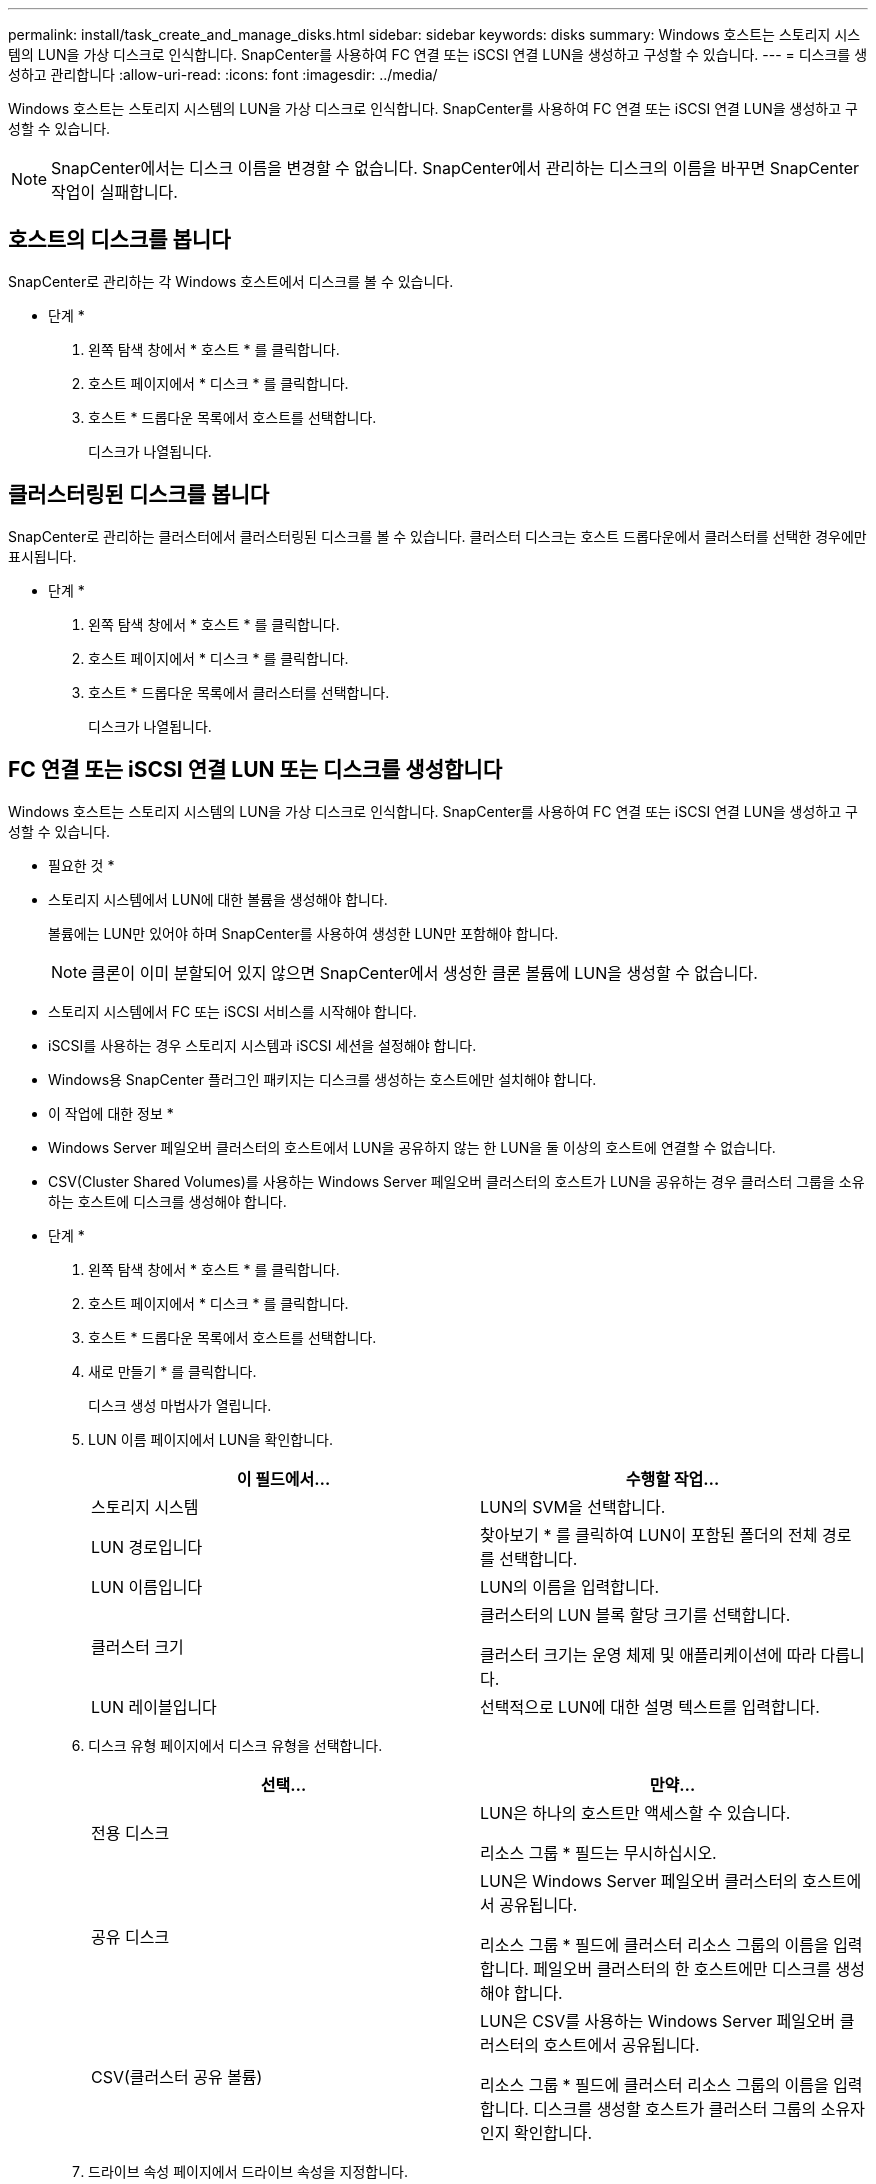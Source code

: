 ---
permalink: install/task_create_and_manage_disks.html 
sidebar: sidebar 
keywords: disks 
summary: Windows 호스트는 스토리지 시스템의 LUN을 가상 디스크로 인식합니다. SnapCenter를 사용하여 FC 연결 또는 iSCSI 연결 LUN을 생성하고 구성할 수 있습니다. 
---
= 디스크를 생성하고 관리합니다
:allow-uri-read: 
:icons: font
:imagesdir: ../media/


[role="lead"]
Windows 호스트는 스토리지 시스템의 LUN을 가상 디스크로 인식합니다. SnapCenter를 사용하여 FC 연결 또는 iSCSI 연결 LUN을 생성하고 구성할 수 있습니다.


NOTE: SnapCenter에서는 디스크 이름을 변경할 수 없습니다. SnapCenter에서 관리하는 디스크의 이름을 바꾸면 SnapCenter 작업이 실패합니다.



== 호스트의 디스크를 봅니다

SnapCenter로 관리하는 각 Windows 호스트에서 디스크를 볼 수 있습니다.

* 단계 *

. 왼쪽 탐색 창에서 * 호스트 * 를 클릭합니다.
. 호스트 페이지에서 * 디스크 * 를 클릭합니다.
. 호스트 * 드롭다운 목록에서 호스트를 선택합니다.
+
디스크가 나열됩니다.





== 클러스터링된 디스크를 봅니다

SnapCenter로 관리하는 클러스터에서 클러스터링된 디스크를 볼 수 있습니다. 클러스터 디스크는 호스트 드롭다운에서 클러스터를 선택한 경우에만 표시됩니다.

* 단계 *

. 왼쪽 탐색 창에서 * 호스트 * 를 클릭합니다.
. 호스트 페이지에서 * 디스크 * 를 클릭합니다.
. 호스트 * 드롭다운 목록에서 클러스터를 선택합니다.
+
디스크가 나열됩니다.





== FC 연결 또는 iSCSI 연결 LUN 또는 디스크를 생성합니다

Windows 호스트는 스토리지 시스템의 LUN을 가상 디스크로 인식합니다. SnapCenter를 사용하여 FC 연결 또는 iSCSI 연결 LUN을 생성하고 구성할 수 있습니다.

* 필요한 것 *

* 스토리지 시스템에서 LUN에 대한 볼륨을 생성해야 합니다.
+
볼륨에는 LUN만 있어야 하며 SnapCenter를 사용하여 생성한 LUN만 포함해야 합니다.

+

NOTE: 클론이 이미 분할되어 있지 않으면 SnapCenter에서 생성한 클론 볼륨에 LUN을 생성할 수 없습니다.

* 스토리지 시스템에서 FC 또는 iSCSI 서비스를 시작해야 합니다.
* iSCSI를 사용하는 경우 스토리지 시스템과 iSCSI 세션을 설정해야 합니다.
* Windows용 SnapCenter 플러그인 패키지는 디스크를 생성하는 호스트에만 설치해야 합니다.


* 이 작업에 대한 정보 *

* Windows Server 페일오버 클러스터의 호스트에서 LUN을 공유하지 않는 한 LUN을 둘 이상의 호스트에 연결할 수 없습니다.
* CSV(Cluster Shared Volumes)를 사용하는 Windows Server 페일오버 클러스터의 호스트가 LUN을 공유하는 경우 클러스터 그룹을 소유하는 호스트에 디스크를 생성해야 합니다.


* 단계 *

. 왼쪽 탐색 창에서 * 호스트 * 를 클릭합니다.
. 호스트 페이지에서 * 디스크 * 를 클릭합니다.
. 호스트 * 드롭다운 목록에서 호스트를 선택합니다.
. 새로 만들기 * 를 클릭합니다.
+
디스크 생성 마법사가 열립니다.

. LUN 이름 페이지에서 LUN을 확인합니다.
+
|===
| 이 필드에서... | 수행할 작업... 


 a| 
스토리지 시스템
 a| 
LUN의 SVM을 선택합니다.



 a| 
LUN 경로입니다
 a| 
찾아보기 * 를 클릭하여 LUN이 포함된 폴더의 전체 경로를 선택합니다.



 a| 
LUN 이름입니다
 a| 
LUN의 이름을 입력합니다.



 a| 
클러스터 크기
 a| 
클러스터의 LUN 블록 할당 크기를 선택합니다.

클러스터 크기는 운영 체제 및 애플리케이션에 따라 다릅니다.



 a| 
LUN 레이블입니다
 a| 
선택적으로 LUN에 대한 설명 텍스트를 입력합니다.

|===
. 디스크 유형 페이지에서 디스크 유형을 선택합니다.
+
|===
| 선택... | 만약... 


 a| 
전용 디스크
 a| 
LUN은 하나의 호스트만 액세스할 수 있습니다.

리소스 그룹 * 필드는 무시하십시오.



 a| 
공유 디스크
 a| 
LUN은 Windows Server 페일오버 클러스터의 호스트에서 공유됩니다.

리소스 그룹 * 필드에 클러스터 리소스 그룹의 이름을 입력합니다. 페일오버 클러스터의 한 호스트에만 디스크를 생성해야 합니다.



 a| 
CSV(클러스터 공유 볼륨)
 a| 
LUN은 CSV를 사용하는 Windows Server 페일오버 클러스터의 호스트에서 공유됩니다.

리소스 그룹 * 필드에 클러스터 리소스 그룹의 이름을 입력합니다. 디스크를 생성할 호스트가 클러스터 그룹의 소유자인지 확인합니다.

|===
. 드라이브 속성 페이지에서 드라이브 속성을 지정합니다.
+
|===
| 속성 | 설명 


 a| 
마운트 지점을 자동으로 할당합니다
 a| 
SnapCenter는 시스템 드라이브에 따라 볼륨 마운트 지점을 자동으로 할당합니다.

예를 들어, 시스템 드라이브가 C:인 경우 자동 할당은 C: 드라이브(C:\scmnpt\) 아래에 볼륨 마운트 지점을 생성합니다. 공유 디스크에는 자동 할당이 지원되지 않습니다.



 a| 
드라이브 문자를 할당합니다
 a| 
인접한 드롭다운 목록에서 선택한 드라이브에 디스크를 마운트합니다.



 a| 
볼륨 마운트 지점을 사용합니다
 a| 
인접한 필드에 지정한 드라이브 경로에 디스크를 마운트합니다.

볼륨 마운트 지점의 루트는 디스크를 생성하는 호스트가 소유해야 합니다.



 a| 
드라이브 문자 또는 볼륨 마운트 지점을 할당하지 마십시오
 a| 
Windows에서 디스크를 수동으로 마운트하려면 이 옵션을 선택합니다.



 a| 
LUN 크기입니다
 a| 
최소 150MB의 LUN 크기를 지정합니다.

인접 드롭다운 목록에서 MB, GB 또는 TB를 선택합니다.



 a| 
이 LUN을 호스팅하는 볼륨에 씬 프로비저닝을 사용합니다
 a| 
씬 LUN을 프로비저닝합니다.

씬 프로비저닝은 필요한 만큼의 스토리지 공간만 한 번에 할당하므로 LUN이 최대 가용 용량까지 효율적으로 성장할 수 있습니다.

필요한 모든 LUN 스토리지를 수용할 수 있는 충분한 공간이 볼륨에 있는지 확인하십시오.



 a| 
파티션 유형을 선택합니다
 a| 
GUID 파티션 테이블의 GPT 파티션 또는 마스터 부트 레코드의 MBR 파티션을 선택합니다.

MBR 파티션은 Windows Server 장애 조치 클러스터에서 정렬 불량 문제를 일으킬 수 있습니다.


NOTE: UEFI(Unified Extensible Firmware Interface) 파티션 디스크는 지원되지 않습니다.

|===
. LUN 매핑 페이지에서 호스트의 iSCSI 또는 FC 이니시에이터를 선택합니다.
+
|===
| 이 필드에서... | 수행할 작업... 


 a| 
호스트
 a| 
클러스터 그룹 이름을 두 번 클릭하여 클러스터에 속한 호스트를 보여 주는 드롭다운 목록을 표시한 다음, 이니시에이터의 호스트를 선택합니다.

이 필드는 LUN이 Windows Server 페일오버 클러스터의 호스트에서 공유되는 경우에만 표시됩니다.



 a| 
호스트 이니시에이터를 선택합니다
 a| 
파이버 채널 * 또는 * iSCSI * 를 선택한 다음 호스트에서 이니시에이터를 선택합니다.

다중 경로 I/O(MPIO)와 함께 FC를 사용하는 경우 여러 FC 이니시에이터를 선택할 수 있습니다.

|===
. 그룹 유형 페이지에서 기존 igroup을 LUN에 매핑할지 또는 새 igroup을 생성할지를 지정합니다.
+
|===
| 선택... | 만약... 


 a| 
선택한 이니시에이터에 대해 새 igroup을 생성합니다
 a| 
선택한 이니시에이터에 대해 새 igroup을 생성하려고 합니다.



 a| 
기존 igroup을 선택하거나 선택한 이니시에이터에 대한 새 igroup을 지정합니다
 a| 
선택한 이니시에이터에 대해 기존 igroup을 지정하거나 지정한 이름의 새 igroup을 생성합니다.

igroup 이름 * 필드에 igroup 이름을 입력합니다. 기존 igroup 이름의 처음 몇 글자를 입력하여 필드를 자동으로 작성합니다.

|===
. 요약 페이지에서 선택 사항을 검토한 다음 * 마침 * 을 클릭합니다.
+
SnapCenter는 LUN을 생성하여 호스트의 지정된 드라이브 또는 드라이브 경로에 연결합니다.





== 디스크 크기를 조정합니다

스토리지 시스템 요구사항의 변화에 따라 디스크 크기를 늘리거나 줄일 수 있습니다.

* 이 작업에 대한 정보 *

* 씬 프로비저닝된 LUN의 경우 ONTAP LUN 지오메트리 크기가 최대 크기로 표시됩니다.
* 일반 프로비저닝된 LUN의 경우 확장 가능한 크기(볼륨에서 사용 가능한 크기)가 최대 크기로 표시됩니다.
* MBR 스타일 파티션이 있는 LUN의 크기는 2TB로 제한됩니다.
* GPT 스타일 파티션이 있는 LUN의 스토리지 시스템 크기는 16TB로 제한됩니다.
* LUN 크기를 조정하기 전에 스냅샷 복사본을 만드는 것이 좋습니다.
* LUN의 크기를 변경하기 전에 생성된 스냅샷 복사본에서 LUN을 복원해야 하는 경우 SnapCenter에서는 자동으로 LUN 크기를 스냅샷 복사본 크기로 조정합니다.
+
복원 작업 후 크기 조정된 후 LUN에 추가된 데이터는 크기 조정된 후에 만들어진 스냅샷 복사본에서 복원되어야 합니다.



* 단계 *

. 왼쪽 탐색 창에서 * 호스트 * 를 클릭합니다.
. 호스트 페이지에서 * 디스크 * 를 클릭합니다.
. 호스트 드롭다운 목록에서 호스트를 선택합니다.
+
디스크가 나열됩니다.

. 크기를 조정할 디스크를 선택한 다음 * 크기 조정 * 을 클릭합니다.
. 디스크 크기 조정 대화 상자에서 슬라이더 도구를 사용하여 디스크의 새 크기를 지정하거나 크기 필드에 새 크기를 입력합니다.
+

NOTE: 크기를 수동으로 입력하는 경우 축소 또는 확장 단추가 적절하게 활성화되기 전에 크기 필드 바깥쪽을 클릭해야 합니다. 또한 MB, GB 또는 TB를 클릭하여 측정 단위를 지정해야 합니다.

. 입력한 내용에 만족하면 * 축소 * 또는 * 확장 * 을 클릭합니다.
+
SnapCenter는 디스크의 크기를 조정합니다.





== 디스크를 연결합니다

디스크 연결 마법사를 사용하여 기존 LUN을 호스트에 연결하거나 연결이 끊긴 LUN을 다시 연결할 수 있습니다.

* 필요한 것 *

* 스토리지 시스템에서 FC 또는 iSCSI 서비스를 시작해야 합니다.
* iSCSI를 사용하는 경우 스토리지 시스템과 iSCSI 세션을 설정해야 합니다.
* Windows Server 페일오버 클러스터의 호스트에서 LUN을 공유하지 않는 한 LUN을 둘 이상의 호스트에 연결할 수 없습니다.
* CSV(Cluster Shared Volumes)를 사용하는 Windows Server 페일오버 클러스터의 호스트가 LUN을 공유하는 경우 클러스터 그룹을 소유하는 호스트의 디스크를 연결해야 합니다.
* Windows용 플러그인은 디스크를 연결하는 호스트에만 설치해야 합니다.


* 단계 *

. 왼쪽 탐색 창에서 * 호스트 * 를 클릭합니다.
. 호스트 페이지에서 * 디스크 * 를 클릭합니다.
. 호스트 * 드롭다운 목록에서 호스트를 선택합니다.
. 연결 * 을 클릭합니다.
+
디스크 연결 마법사가 열립니다.

. LUN 이름 페이지에서 접속할 LUN을 확인합니다.
+
|===
| 이 필드에서... | 수행할 작업... 


 a| 
스토리지 시스템
 a| 
LUN의 SVM을 선택합니다.



 a| 
LUN 경로입니다
 a| 
찾아보기 * 를 클릭하여 LUN이 포함된 볼륨의 전체 경로를 선택합니다.



 a| 
LUN 이름입니다
 a| 
LUN의 이름을 입력합니다.



 a| 
클러스터 크기
 a| 
클러스터의 LUN 블록 할당 크기를 선택합니다.

클러스터 크기는 운영 체제 및 애플리케이션에 따라 다릅니다.



 a| 
LUN 레이블입니다
 a| 
선택적으로 LUN에 대한 설명 텍스트를 입력합니다.

|===
. 디스크 유형 페이지에서 디스크 유형을 선택합니다.
+
|===
| 선택... | 만약... 


 a| 
전용 디스크
 a| 
LUN은 하나의 호스트만 액세스할 수 있습니다.



 a| 
공유 디스크
 a| 
LUN은 Windows Server 페일오버 클러스터의 호스트에서 공유됩니다.

페일오버 클러스터의 한 호스트에만 디스크를 연결해야 합니다.



 a| 
CSV(클러스터 공유 볼륨)
 a| 
LUN은 CSV를 사용하는 Windows Server 페일오버 클러스터의 호스트에서 공유됩니다.

디스크에 접속할 호스트가 클러스터 그룹의 소유자인지 확인합니다.

|===
. 드라이브 속성 페이지에서 드라이브 속성을 지정합니다.
+
|===
| 속성 | 설명 


 a| 
자동 할당
 a| 
SnapCenter에서 시스템 드라이브에 따라 볼륨 마운트 지점을 자동으로 할당합니다.

예를 들어, 시스템 드라이브가 C:인 경우 자동 할당 속성은 C: 드라이브(C:\scmnpt\) 아래에 볼륨 마운트 지점을 만듭니다. 공유 디스크에는 자동 할당 속성이 지원되지 않습니다.



 a| 
드라이브 문자를 할당합니다
 a| 
인접 드롭다운 목록에서 선택한 드라이브에 디스크를 마운트합니다.



 a| 
볼륨 마운트 지점을 사용합니다
 a| 
인접 필드에 지정한 드라이브 경로에 디스크를 마운트합니다.

볼륨 마운트 지점의 루트는 디스크를 생성하는 호스트가 소유해야 합니다.



 a| 
드라이브 문자 또는 볼륨 마운트 지점을 할당하지 마십시오
 a| 
Windows에서 디스크를 수동으로 마운트하려면 이 옵션을 선택합니다.

|===
. LUN 매핑 페이지에서 호스트의 iSCSI 또는 FC 이니시에이터를 선택합니다.
+
|===
| 이 필드에서... | 수행할 작업... 


 a| 
호스트
 a| 
클러스터 그룹 이름을 두 번 클릭하여 클러스터에 속한 호스트를 보여 주는 드롭다운 목록을 표시한 다음, 이니시에이터의 호스트를 선택합니다.

이 필드는 LUN이 Windows Server 페일오버 클러스터의 호스트에서 공유되는 경우에만 표시됩니다.



 a| 
호스트 이니시에이터를 선택합니다
 a| 
파이버 채널 * 또는 * iSCSI * 를 선택한 다음 호스트에서 이니시에이터를 선택합니다.

MPIO에서 FC를 사용하는 경우 여러 FC 이니시에이터를 선택할 수 있습니다.

|===
. 그룹 유형 페이지에서 기존 igroup을 LUN에 매핑할지 또는 새 igroup을 생성할지를 지정합니다.
+
|===
| 선택... | 만약... 


 a| 
선택한 이니시에이터에 대해 새 igroup을 생성합니다
 a| 
선택한 이니시에이터에 대해 새 igroup을 생성하려고 합니다.



 a| 
기존 igroup을 선택하거나 선택한 이니시에이터에 대한 새 igroup을 지정합니다
 a| 
선택한 이니시에이터에 대해 기존 igroup을 지정하거나 지정한 이름의 새 igroup을 생성합니다.

igroup 이름 * 필드에 igroup 이름을 입력합니다. 기존 igroup 이름의 처음 몇 글자를 입력하여 필드를 자동으로 작성합니다.

|===
. 요약 페이지에서 선택 사항을 검토하고 * 마침 * 을 클릭합니다.
+
SnapCenter는 LUN을 호스트의 지정된 드라이브 또는 드라이브 경로에 연결합니다.





== 디스크 연결을 해제합니다

LUN의 콘텐츠에 영향을 주지 않고 호스트에서 LUN을 분리할 수 있습니다. 단, 클론을 분리하기 전에 연결을 끊으면 클론의 내용이 손실됩니다.

* 필요한 것 *

* LUN을 다른 애플리케이션에서 사용하고 있지 않은지 확인합니다.
* 모니터링 소프트웨어를 사용하여 LUN을 모니터링하고 있지 않은지 확인합니다.
* LUN을 공유하는 경우 LUN에서 클러스터 리소스 종속성을 제거하고 클러스터의 모든 노드가 켜져 있고, 제대로 작동하고, SnapCenter에서 사용할 수 있는지 확인합니다.


* 이 작업에 대한 정보 *

SnapCenter에서 생성한 FlexClone 볼륨에서 LUN의 연결을 끊은 후 볼륨의 다른 LUN이 연결되어 있지 않으면 SnapCenter가 해당 볼륨을 삭제합니다. LUN을 분리하기 전에 SnapCenter FlexClone 볼륨이 삭제되었을 수 있다는 경고 메시지가 표시됩니다.

FlexClone 볼륨이 자동으로 삭제되지 않도록 하려면 마지막 LUN을 분리하기 전에 볼륨의 이름을 바꾸어야 합니다. 볼륨의 이름을 바꿀 때는 이름의 마지막 문자보다 여러 문자를 변경해야 합니다.

* 단계 *

. 왼쪽 탐색 창에서 * 호스트 * 를 클릭합니다.
. 호스트 페이지에서 * 디스크 * 를 클릭합니다.
. 호스트 * 드롭다운 목록에서 호스트를 선택합니다.
+
디스크가 나열됩니다.

. 연결을 끊을 디스크를 선택한 다음 * 연결 해제 * 를 클릭합니다.
. 디스크 연결 끊기 대화 상자에서 * 확인 * 을 클릭합니다.
+
SnapCenter가 디스크의 연결을 끊습니다.





== 디스크를 삭제합니다

디스크가 더 이상 필요하지 않으면 삭제할 수 있습니다. 디스크를 삭제한 후에는 삭제할 수 없습니다.

* 단계 *

. 왼쪽 탐색 창에서 * 호스트 * 를 클릭합니다.
. 호스트 페이지에서 * 디스크 * 를 클릭합니다.
. 호스트 * 드롭다운 목록에서 호스트를 선택합니다.
+
디스크가 나열됩니다.

. 삭제할 디스크를 선택한 다음 * 삭제 * 를 클릭합니다.
. 디스크 삭제 대화 상자에서 * 확인 * 을 클릭합니다.
+
SnapCenter가 디스크를 삭제합니다.



